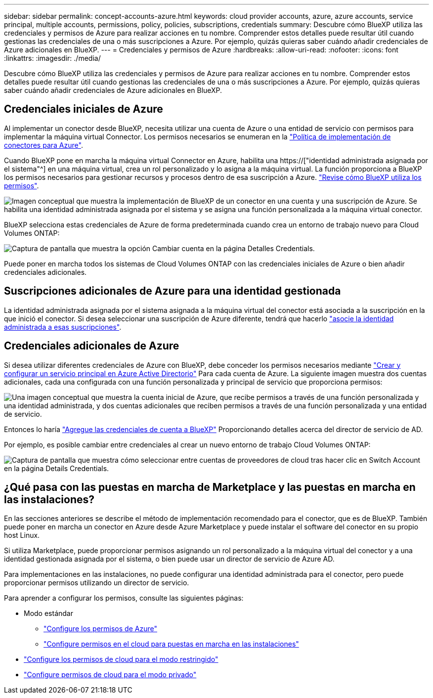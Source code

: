 ---
sidebar: sidebar 
permalink: concept-accounts-azure.html 
keywords: cloud provider accounts, azure, azure accounts, service principal, multiple accounts, permissions, policy, policies, subscriptions, credentials 
summary: Descubre cómo BlueXP utiliza las credenciales y permisos de Azure para realizar acciones en tu nombre. Comprender estos detalles puede resultar útil cuando gestionas las credenciales de una o más suscripciones a Azure. Por ejemplo, quizás quieras saber cuándo añadir credenciales de Azure adicionales en BlueXP. 
---
= Credenciales y permisos de Azure
:hardbreaks:
:allow-uri-read: 
:nofooter: 
:icons: font
:linkattrs: 
:imagesdir: ./media/


[role="lead"]
Descubre cómo BlueXP utiliza las credenciales y permisos de Azure para realizar acciones en tu nombre. Comprender estos detalles puede resultar útil cuando gestionas las credenciales de una o más suscripciones a Azure. Por ejemplo, quizás quieras saber cuándo añadir credenciales de Azure adicionales en BlueXP.



== Credenciales iniciales de Azure

Al implementar un conector desde BlueXP, necesita utilizar una cuenta de Azure o una entidad de servicio con permisos para implementar la máquina virtual Connector. Los permisos necesarios se enumeran en la link:task-set-up-permissions-azure.html["Política de implementación de conectores para Azure"].

Cuando BlueXP pone en marcha la máquina virtual Connector en Azure, habilita una https://["identidad administrada asignada por el sistema"^] en una máquina virtual, crea un rol personalizado y lo asigna a la máquina virtual. La función proporciona a BlueXP los permisos necesarios para gestionar recursos y procesos dentro de esa suscripción a Azure. link:reference-permissions-azure.html["Revise cómo BlueXP utiliza los permisos"].

image:diagram_permissions_initial_azure.png["Imagen conceptual que muestra la implementación de BlueXP de un conector en una cuenta y una suscripción de Azure. Se habilita una identidad administrada asignada por el sistema y se asigna una función personalizada a la máquina virtual conector."]

BlueXP selecciona estas credenciales de Azure de forma predeterminada cuando crea un entorno de trabajo nuevo para Cloud Volumes ONTAP:

image:screenshot_accounts_select_azure.gif["Captura de pantalla que muestra la opción Cambiar cuenta en la página Detalles  Credentials."]

Puede poner en marcha todos los sistemas de Cloud Volumes ONTAP con las credenciales iniciales de Azure o bien añadir credenciales adicionales.



== Suscripciones adicionales de Azure para una identidad gestionada

La identidad administrada asignada por el sistema asignada a la máquina virtual del conector está asociada a la suscripción en la que inició el conector. Si desea seleccionar una suscripción de Azure diferente, tendrá que hacerlo link:task-adding-azure-accounts.html#associating-additional-azure-subscriptions-with-a-managed-identity["asocie la identidad administrada a esas suscripciones"].



== Credenciales adicionales de Azure

Si desea utilizar diferentes credenciales de Azure con BlueXP, debe conceder los permisos necesarios mediante link:task-adding-azure-accounts.html["Crear y configurar un servicio principal en Azure Active Directorio"] Para cada cuenta de Azure. La siguiente imagen muestra dos cuentas adicionales, cada una configurada con una función personalizada y principal de servicio que proporciona permisos:

image:diagram_permissions_multiple_azure.png["Una imagen conceptual que muestra la cuenta inicial de Azure, que recibe permisos a través de una función personalizada y una identidad administrada, y dos cuentas adicionales que reciben permisos a través de una función personalizada y una entidad de servicio."]

Entonces lo haría link:task-adding-azure-accounts.html#adding-azure-accounts-to-cloud-manager["Agregue las credenciales de cuenta a BlueXP"] Proporcionando detalles acerca del director de servicio de AD.

Por ejemplo, es posible cambiar entre credenciales al crear un nuevo entorno de trabajo Cloud Volumes ONTAP:

image:screenshot_accounts_switch_azure.gif["Captura de pantalla que muestra cómo seleccionar entre cuentas de proveedores de cloud tras hacer clic en Switch Account en la página Details  Credentials."]



== ¿Qué pasa con las puestas en marcha de Marketplace y las puestas en marcha en las instalaciones?

En las secciones anteriores se describe el método de implementación recomendado para el conector, que es de BlueXP. También puede poner en marcha un conector en Azure desde Azure Marketplace y puede instalar el software del conector en su propio host Linux.

Si utiliza Marketplace, puede proporcionar permisos asignando un rol personalizado a la máquina virtual del conector y a una identidad gestionada asignada por el sistema, o bien puede usar un director de servicio de Azure AD.

Para implementaciones en las instalaciones, no puede configurar una identidad administrada para el conector, pero puede proporcionar permisos utilizando un director de servicio.

Para aprender a configurar los permisos, consulte las siguientes páginas:

* Modo estándar
+
** link:task-set-up-permissions-azure.html["Configure los permisos de Azure"]
** link:task-set-up-permissions-on-prem.html["Configure permisos en el cloud para puestas en marcha en las instalaciones"]


* link:task-prepare-restricted-mode.html#prepare-cloud-permissions["Configure los permisos de cloud para el modo restringido"]
* link:task-prepare-private-mode.html#prepare-cloud-permissions["Configure permisos de cloud para el modo privado"]

